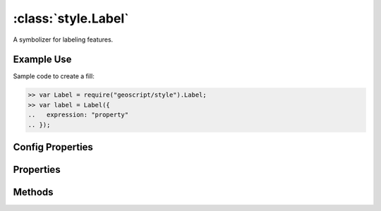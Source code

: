 :class:`style.Label`
====================

.. class:: style.Label

    A symbolizer for labeling features.

Example Use
-----------

Sample code to create a fill:

.. code-block:: javascript

    >> var Label = require("geoscript/style").Label;
    >> var label = Label({
    ..   expression: "property"
    .. });

Config Properties
-----------------

.. describe:: expression

    :class:`filter.Expression`

.. describe:: fontFamily

    ``String``

.. describe:: fontSize

    ``Number``

.. describe:: fontStyle

    ``String``

.. describe:: fontWeight

    ``String``

.. describe:: zIndex

    ``Number`` The zIndex determines draw order of symbolizers.  Symbolizers
    with higher zIndex values will be drawn over symbolizers with lower
    values.  By default, symbolizers have a zIndex of ``0``.




Properties
----------


.. attribute:: Label.expression

    :class:`filter.Expression`

.. attribute:: Label.filter

    :class:`filter.Filter`
    Optional filter that determines where this symbolizer applies.

.. attribute:: Label.fontFamily

    ``String``

.. attribute:: Label.fontSize

    ``Number``

.. attribute:: Label.fontStyle

    ``String``

.. attribute:: Label.fontWeight

    ``String``


Methods
-------

.. function:: Label.and

    :arg symbolizer: :class:`style.Symbolizer`
    :returns: :class:`style.Style`

    Generate a composite style from this symbolizer and the provided
    symbolizer.

.. function:: Label.range

    :arg config: ``Object`` An object with optional ``min`` and ``max``
        properties specifying the minimum and maximum scale denominators
        for applying this symbolizer.
    :returns: :class:`style.Symbolizer` This symbolizer.

.. function:: Label.where

    :arg filter: :class:`filter.Filter` or ``String`` A filter or CQL string that
        limits where this symbolizer applies.
    :returns: :class:`style.Symbolizer` This symbolizer.

